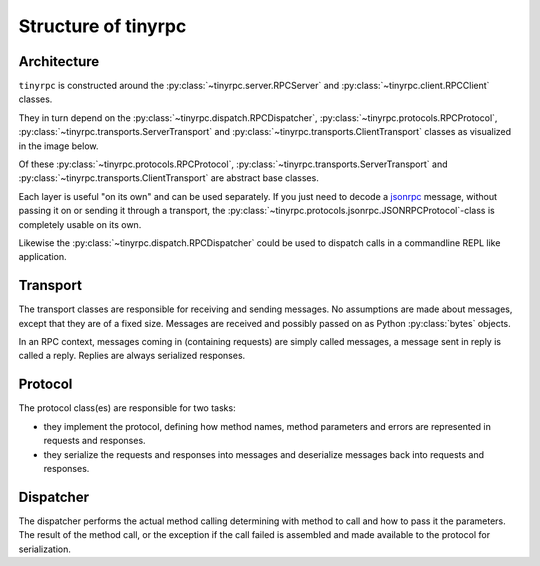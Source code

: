 Structure of tinyrpc
====================

Architecture
------------

``tinyrpc`` is constructed around the :py:class:`~tinyrpc.server.RPCServer` and
:py:class:`~tinyrpc.client.RPCClient` classes.

They in turn depend on the :py:class:`~tinyrpc.dispatch.RPCDispatcher`,
:py:class:`~tinyrpc.protocols.RPCProtocol`, :py:class:`~tinyrpc.transports.ServerTransport`
and :py:class:`~tinyrpc.transports.ClientTransport` classes as visualized in the image below.

.. image:: _static/uml.png

Of these :py:class:`~tinyrpc.protocols.RPCProtocol`,
:py:class:`~tinyrpc.transports.ServerTransport` and
:py:class:`~tinyrpc.transports.ClientTransport` are abstract base classes.

Each layer is useful "on its own" and can be used separately.
If you just need to decode a jsonrpc_ message, without passing it on or sending it through
a transport, the :py:class:`~tinyrpc.protocols.jsonrpc.JSONRPCProtocol`-class is completely usable
on its own.

Likewise the :py:class:`~tinyrpc.dispatch.RPCDispatcher` could be used to dispatch calls in a
commandline REPL like application.

Transport
---------

The transport classes are responsible for receiving and sending messages.
No assumptions are made about messages, except that they are of a fixed size.
Messages are received and possibly passed on as Python :py:class:`bytes` objects.

In an RPC context, messages coming in (containing requests) are simply called
messages, a message sent in reply is called a reply. Replies are always
serialized responses.

Protocol
--------

The protocol class(es) are responsible for two tasks:

* they implement the protocol, defining how method names, method parameters and errors are represented in requests and responses.
* they serialize the requests and responses into messages and deserialize messages back into requests and responses.


Dispatcher
----------

The dispatcher performs the actual method calling determining with method to call and how to
pass it the parameters.
The result of the method call, or the exception if the call failed is assembled and made available
to the protocol for serialization.

.. _jsonrpc: http://jsonrpc.org
